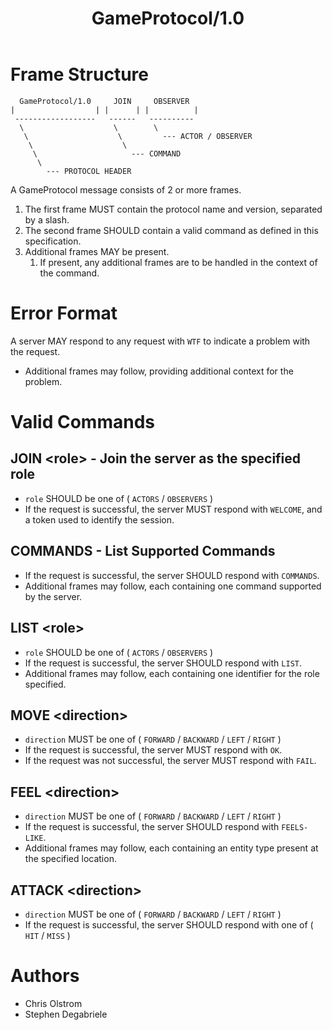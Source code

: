 #+TITLE: GameProtocol/1.0
#+LATEX: \pagebreak

* Frame Structure

  #+BEGIN_EXAMPLE
      GameProtocol/1.0     JOIN     OBSERVER
    |                  | |      | |          |
     ------------------   ------   ----------
      \                    \        \
       \                    \         --- ACTOR / OBSERVER
        \                    \
         \                     --- COMMAND
          \
            --- PROTOCOL HEADER
  #+END_EXAMPLE

  A GameProtocol message consists of 2 or more frames.

  1. The first frame MUST contain the protocol name and version, separated by a slash.
  2. The second frame SHOULD contain a valid command as defined in this specification.
  3. Additional frames MAY be present.
     1. If present, any additional frames are to be handled in the context of the command.

* Error Format

  A server MAY respond to any request with =WTF= to indicate a problem with the request.
  - Additional frames may follow, providing additional context for the problem.

* Valid Commands

** JOIN <role> - Join the server as the specified role

   - =role= SHOULD be one of ( =ACTORS= / =OBSERVERS= )
   - If the request is successful, the server MUST respond with =WELCOME=, and a
     token used to identify the session.

** COMMANDS - List Supported Commands

   - If the request is successful, the server SHOULD respond with =COMMANDS=.
   - Additional frames may follow, each containing one command supported by the server.

** LIST <role>

   - =role= SHOULD be one of ( =ACTORS= / =OBSERVERS= )
   - If the request is successful, the server SHOULD respond with =LIST=.
   - Additional frames may follow, each containing one identifier for the role specified.

** MOVE <direction>

   - =direction= MUST be one of ( =FORWARD= / =BACKWARD= / =LEFT= / =RIGHT= )
   - If the request is successful, the server MUST respond with =OK=.
   - If the request was not successful, the server MUST respond with =FAIL=.

** FEEL <direction>

   - =direction= MUST be one of ( =FORWARD= / =BACKWARD= / =LEFT= / =RIGHT= )
   - If the request is successful, the server SHOULD respond with =FEELS-LIKE=.
   - Additional frames may follow, each containing an entity type present at the
     specified location.

** ATTACK <direction>

   - =direction= MUST be one of ( =FORWARD= / =BACKWARD= / =LEFT= / =RIGHT= )
   - If the request is successful, the server SHOULD respond with one of ( =HIT= / =MISS= )

* Authors
  
  - Chris Olstrom
  - Stephen Degabriele
